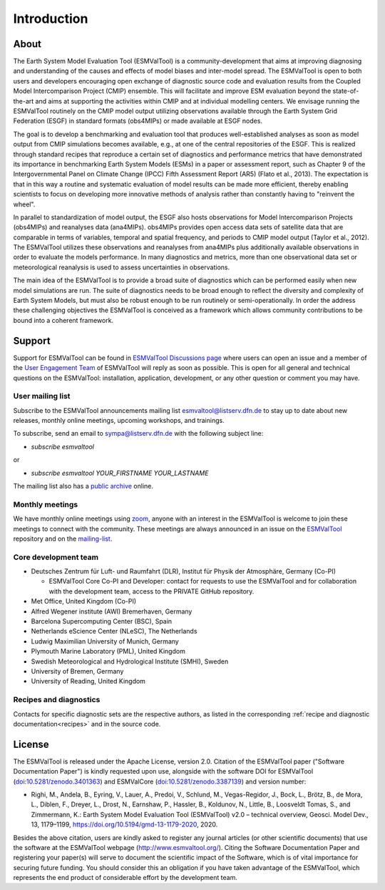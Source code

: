 Introduction
************

About
=====

The Earth System Model Evaluation Tool (ESMValTool) is a
community-development that aims at improving diagnosing and
understanding of the causes and effects of model biases and inter-model
spread. The ESMValTool is open to both users and developers encouraging
open exchange of diagnostic source code and evaluation results from the
Coupled Model Intercomparison Project (CMIP) ensemble. This will
facilitate and improve ESM evaluation beyond the state-of-the-art and
aims at supporting the activities within CMIP and at individual
modelling centers. We envisage running the ESMValTool routinely on the
CMIP model output utilizing observations available through the Earth
System Grid Federation (ESGF) in standard formats (obs4MIPs) or made
available at ESGF nodes.

The goal is to develop a benchmarking and evaluation tool that produces
well-established analyses as soon as model output from CMIP simulations
becomes available, e.g., at one of the central repositories of the ESGF.
This is realized through standard recipes that reproduce a certain set
of diagnostics and performance metrics that have demonstrated its
importance in benchmarking Earth System Models (ESMs) in a paper or
assessment report, such as Chapter 9 of the Intergovernmental Panel on
Climate Change (IPCC) Fifth Assessment Report (AR5) (Flato et al.,
2013). The expectation is that in this way a routine and systematic
evaluation of model results can be made more efficient, thereby enabling
scientists to focus on developing more innovative methods of analysis
rather than constantly having to "reinvent the wheel".

In parallel to standardization of model output, the ESGF also hosts
observations for Model Intercomparison Projects (obs4MIPs) and
reanalyses data (ana4MIPs). obs4MIPs provides open access data sets of
satellite data that are comparable in terms of variables, temporal and
spatial frequency, and periods to CMIP model output (Taylor et al.,
2012). The ESMValTool utilizes these observations and reanalyses from
ana4MIPs plus additionally available observations in order to evaluate
the models performance. In many diagnostics and metrics, more than one
observational data set or meteorological reanalysis is used to assess
uncertainties in observations.

The main idea of the ESMValTool is to provide a broad suite of
diagnostics which can be performed easily when new model simulations are
run. The suite of diagnostics needs to be broad enough to reflect the
diversity and complexity of Earth System Models, but must also be robust
enough to be run routinely or semi-operationally. In order the address
these challenging objectives the ESMValTool is conceived as a framework
which allows community contributions to be bound into a coherent
framework.

.. _Support-and-Contact:

Support
=======

Support for ESMValTool can be found in `ESMValTool Discussions page
<https://github.com/ESMValGroup/ESMValTool/discussions>`__
where users can open an issue and a member of the `User Engagement Team
<mailto:esmvaltool_user_engagement_team@listserv.dfn.de>`_ of ESMValTool
will reply as soon as possible. 
This is open for all general and technical questions on the ESMValTool:
installation, application, development, or any other question or comment
you may have.

.. _mailing-list:

User mailing list
-----------------

Subscribe to the ESMValTool announcements mailing list
`esmvaltool@listserv.dfn.de <mailto:esmvaltool@listserv.dfn.de>`__
to stay up to date about new releases, monthly online meetings, upcoming workshops, and trainings.

To subscribe, send an email to
`sympa@listserv.dfn.de <mailto:sympa@listserv.dfn.de?subject=subscribe%20esmvaltool>`_
with the following subject line:

-  *subscribe esmvaltool*

or

-  *subscribe esmvaltool YOUR_FIRSTNAME YOUR_LASTNAME*

The mailing list also has a `public archive <https://www.listserv.dfn.de/sympa/arc/esmvaltool>`_ online.




Monthly meetings
----------------

We have monthly online meetings using `zoom <https://zoom.us/>`__, anyone with
an interest in the ESMValTool is welcome to join these meetings to connect with
the community.
These meetings are always announced in an issue
on the `ESMValTool <https://github.com/ESMValGroup/ESMValTool/issues>`_
repository and on the mailing-list_.

.. _core-team:

Core development team
---------------------

-  Deutsches Zentrum für Luft- und Raumfahrt (DLR), Institut für Physik
   der Atmosphäre, Germany (Co-PI)

   - ESMValTool Core Co-PI and Developer: contact for requests to use the ESMValTool and for collaboration with the development team, access to the PRIVATE GitHub repository.

-  Met Office, United Kingdom (Co-PI)
-  Alfred Wegener institute (AWI) Bremerhaven, Germany
-  Barcelona Supercomputing Center (BSC), Spain
-  Netherlands eScience Center (NLeSC), The Netherlands
-  Ludwig Maximilian University of Munich, Germany
-  Plymouth Marine Laboratory (PML), United Kingdom
-  Swedish Meteorological and Hydrological Institute (SMHI), Sweden
-  University of Bremen, Germany
-  University of Reading, United Kingdom

Recipes and diagnostics
-----------------------

Contacts for specific diagnostic sets are the respective authors, as
listed in the corresponding :ref:`recipe and diagnostic documentation<recipes>`
and in the source code.


License
=======

The ESMValTool is released under the Apache License, version 2.0.
Citation of the ESMValTool paper ("Software Documentation Paper") is
kindly requested upon use, alongside with the software DOI for
ESMValTool
(`doi:10.5281/zenodo.3401363 <https://doi.org/10.5281/zenodo.3401363>`__)
and ESMValCore
(`doi:10.5281/zenodo.3387139 <https://doi.org/10.5281/zenodo.3387139>`__)
and version number:

-  Righi, M., Andela, B., Eyring, V., Lauer, A., Predoi, V., Schlund,
   M., Vegas-Regidor, J., Bock, L., Brötz, B., de Mora, L., Diblen, F.,
   Dreyer, L., Drost, N., Earnshaw, P., Hassler, B., Koldunov, N.,
   Little, B., Loosveldt Tomas, S., and Zimmermann, K.: Earth System
   Model Evaluation Tool (ESMValTool) v2.0 – technical overview, Geosci.
   Model Dev., 13, 1179–1199, https://doi.org/10.5194/gmd-13-1179-2020,
   2020.

Besides the above citation, users are kindly asked to register any
journal articles (or other scientific documents) that use the software
at the ESMValTool webpage (http://www.esmvaltool.org/). Citing the
Software Documentation Paper and registering your paper(s) will serve to
document the scientific impact of the Software, which is of vital
importance for securing future funding. You should consider this an
obligation if you have taken advantage of the ESMValTool, which
represents the end product of considerable effort by the development
team.
